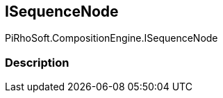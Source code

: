 [#reference/i-sequence-node]

## ISequenceNode

PiRhoSoft.CompositionEngine.ISequenceNode

### Description

